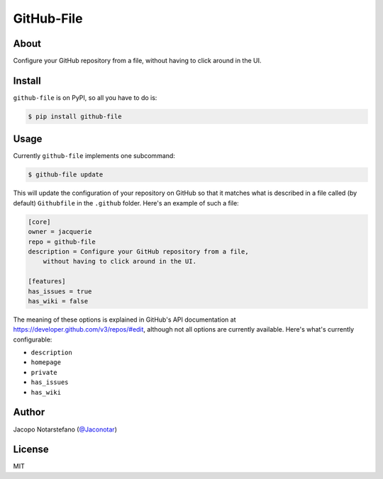 =============
 GitHub-File
=============

.. image:: https://travis-ci.org/jacquerie/github-file.svg?branch=master
    :target: https://travis-ci.org/jacquerie/github-file

.. image:: https://coveralls.io/repos/github/jacquerie/github-file/badge.svg?branch=master
    :target: https://coveralls.io/github/jacquerie/github-file?branch=master


About
=====

Configure your GitHub repository from a file, without having to click around in
the UI.


Install
=======

``github-file`` is on PyPI, so all you have to do is:

.. code-block:: console

    $ pip install github-file


Usage
=====

Currently ``github-file`` implements one subcommand:

.. code-block:: console

    $ github-file update

This will update the configuration of your repository on GitHub so that it
matches what is described in a file called (by default) ``Githubfile`` in the
``.github`` folder. Here's an example of such a file:

.. code-block:: ini

    [core]
    owner = jacquerie
    repo = github-file
    description = Configure your GitHub repository from a file,
        without having to click around in the UI.

    [features]
    has_issues = true
    has_wiki = false

The meaning of these options is explained in GitHub's API documentation at
https://developer.github.com/v3/repos/#edit, although not all options are
currently available. Here's what's currently configurable:

- ``description``
- ``homepage``
- ``private``
- ``has_issues``
- ``has_wiki``


Author
======

Jacopo Notarstefano (`@Jaconotar`_)

.. _`@Jaconotar`: https://twitter.com/Jaconotar


License
=======

MIT
